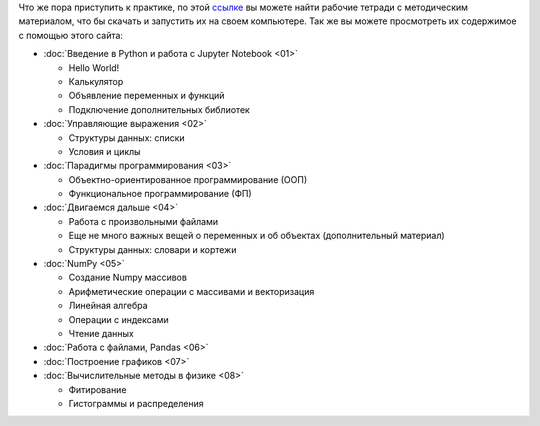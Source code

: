 .. title: Jupyter Notebooks
.. slug: nb_student
.. type: text

Что же пора приступить к практике, по этой `ссылке <https://github.com/mipt-npm/python-scientific-book/tree/master/pages/StudentEdition>`_ вы можете найти рабочие тетради с методическим материалом, что бы скачать и запустить их на своем компьютере.
Так же вы можете просмотреть их содержимое с помощью этого сайта:

* :doc:`Введение в Python и работа с Jupyter Notebook <01>`

  * Hello World!
  * Калькулятор
  * Объявление переменных и функций
  * Подключение дополнительных библиотек

* :doc:`Управляющие выражения <02>`

  * Структуры данных: списки
  * Условия и циклы

* :doc:`Парадигмы программирования <03>`

  * Объектно-ориентированное программирование (ООП)
  * Функциональное программирование (ФП)

* :doc:`Двигаемся дальше <04>`
  
  * Работа с произвольными файлами
  * Еще не много важных вещей о переменных и об объектах (дополнительный материал)
  * Структуры данных: словари и кортежи


* :doc:`NumPy <05>`

  * Создание Numpy массивов
  * Арифметические операции с массивами и векторизация
  * Линейная алгебра
  * Операции с индексами
  * Чтение данных

* :doc:`Работа с файлами, Pandas <06>`
* :doc:`Построение графиков <07>`
* :doc:`Вычислительные методы в физике <08>`

  * Фитирование
  * Гистограммы и распределения
